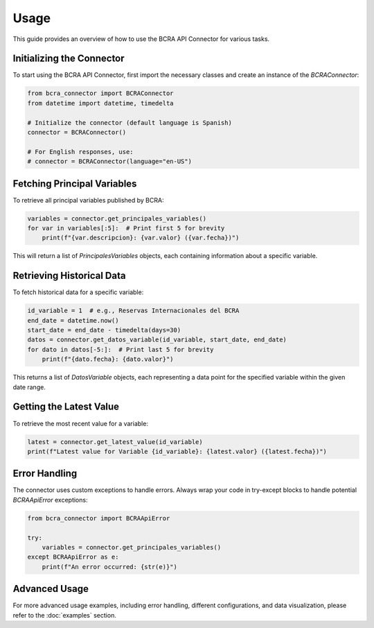 Usage
=====

This guide provides an overview of how to use the BCRA API Connector for various tasks.

Initializing the Connector
--------------------------

To start using the BCRA API Connector, first import the necessary classes and create an instance of the `BCRAConnector`:

.. code-block:: python

   from bcra_connector import BCRAConnector
   from datetime import datetime, timedelta

   # Initialize the connector (default language is Spanish)
   connector = BCRAConnector()

   # For English responses, use:
   # connector = BCRAConnector(language="en-US")

Fetching Principal Variables
----------------------------

To retrieve all principal variables published by BCRA:

.. code-block:: python

   variables = connector.get_principales_variables()
   for var in variables[:5]:  # Print first 5 for brevity
       print(f"{var.descripcion}: {var.valor} ({var.fecha})")

This will return a list of `PrincipalesVariables` objects, each containing information about a specific variable.

Retrieving Historical Data
--------------------------

To fetch historical data for a specific variable:

.. code-block:: python

   id_variable = 1  # e.g., Reservas Internacionales del BCRA
   end_date = datetime.now()
   start_date = end_date - timedelta(days=30)
   datos = connector.get_datos_variable(id_variable, start_date, end_date)
   for dato in datos[-5:]:  # Print last 5 for brevity
       print(f"{dato.fecha}: {dato.valor}")

This returns a list of `DatosVariable` objects, each representing a data point for the specified variable within the given date range.

Getting the Latest Value
------------------------

To retrieve the most recent value for a variable:

.. code-block:: python

   latest = connector.get_latest_value(id_variable)
   print(f"Latest value for Variable {id_variable}: {latest.valor} ({latest.fecha})")

Error Handling
--------------

The connector uses custom exceptions to handle errors. Always wrap your code in try-except blocks to handle potential `BCRAApiError` exceptions:

.. code-block:: python

   from bcra_connector import BCRAApiError

   try:
       variables = connector.get_principales_variables()
   except BCRAApiError as e:
       print(f"An error occurred: {str(e)}")

Advanced Usage
--------------

For more advanced usage examples, including error handling, different configurations, and data visualization, please refer to the :doc:`examples` section.

